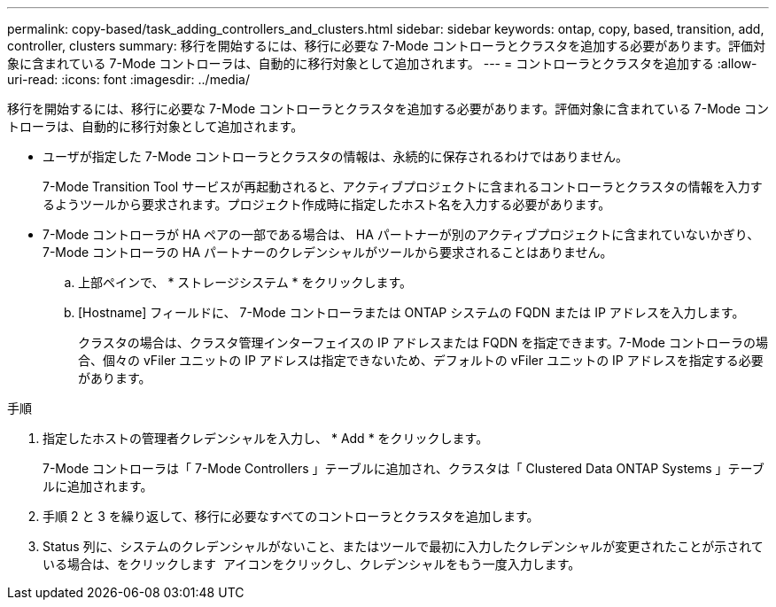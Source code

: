 ---
permalink: copy-based/task_adding_controllers_and_clusters.html 
sidebar: sidebar 
keywords: ontap, copy, based, transition, add, controller, clusters 
summary: 移行を開始するには、移行に必要な 7-Mode コントローラとクラスタを追加する必要があります。評価対象に含まれている 7-Mode コントローラは、自動的に移行対象として追加されます。 
---
= コントローラとクラスタを追加する
:allow-uri-read: 
:icons: font
:imagesdir: ../media/


[role="lead"]
移行を開始するには、移行に必要な 7-Mode コントローラとクラスタを追加する必要があります。評価対象に含まれている 7-Mode コントローラは、自動的に移行対象として追加されます。

* ユーザが指定した 7-Mode コントローラとクラスタの情報は、永続的に保存されるわけではありません。
+
7-Mode Transition Tool サービスが再起動されると、アクティブプロジェクトに含まれるコントローラとクラスタの情報を入力するようツールから要求されます。プロジェクト作成時に指定したホスト名を入力する必要があります。

* 7-Mode コントローラが HA ペアの一部である場合は、 HA パートナーが別のアクティブプロジェクトに含まれていないかぎり、 7-Mode コントローラの HA パートナーのクレデンシャルがツールから要求されることはありません。
+
.. 上部ペインで、 * ストレージシステム * をクリックします。
.. [Hostname] フィールドに、 7-Mode コントローラまたは ONTAP システムの FQDN または IP アドレスを入力します。
+
クラスタの場合は、クラスタ管理インターフェイスの IP アドレスまたは FQDN を指定できます。7-Mode コントローラの場合、個々の vFiler ユニットの IP アドレスは指定できないため、デフォルトの vFiler ユニットの IP アドレスを指定する必要があります。





.手順
. 指定したホストの管理者クレデンシャルを入力し、 * Add * をクリックします。
+
7-Mode コントローラは「 7-Mode Controllers 」テーブルに追加され、クラスタは「 Clustered Data ONTAP Systems 」テーブルに追加されます。

. 手順 2 と 3 を繰り返して、移行に必要なすべてのコントローラとクラスタを追加します。
. Status 列に、システムのクレデンシャルがないこと、またはツールで最初に入力したクレデンシャルが変更されたことが示されている場合は、をクリックします image:../media/edit_schedule.gif[""] アイコンをクリックし、クレデンシャルをもう一度入力します。

